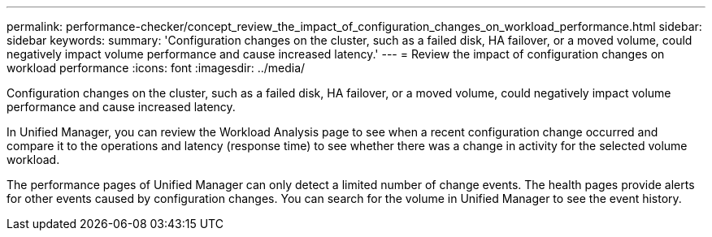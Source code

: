 ---
permalink: performance-checker/concept_review_the_impact_of_configuration_changes_on_workload_performance.html
sidebar: sidebar
keywords: 
summary: 'Configuration changes on the cluster, such as a failed disk, HA failover, or a moved volume, could negatively impact volume performance and cause increased latency.'
---
= Review the impact of configuration changes on workload performance
:icons: font
:imagesdir: ../media/

[.lead]
Configuration changes on the cluster, such as a failed disk, HA failover, or a moved volume, could negatively impact volume performance and cause increased latency.

In Unified Manager, you can review the Workload Analysis page to see when a recent configuration change occurred and compare it to the operations and latency (response time) to see whether there was a change in activity for the selected volume workload.

The performance pages of Unified Manager can only detect a limited number of change events. The health pages provide alerts for other events caused by configuration changes. You can search for the volume in Unified Manager to see the event history.
